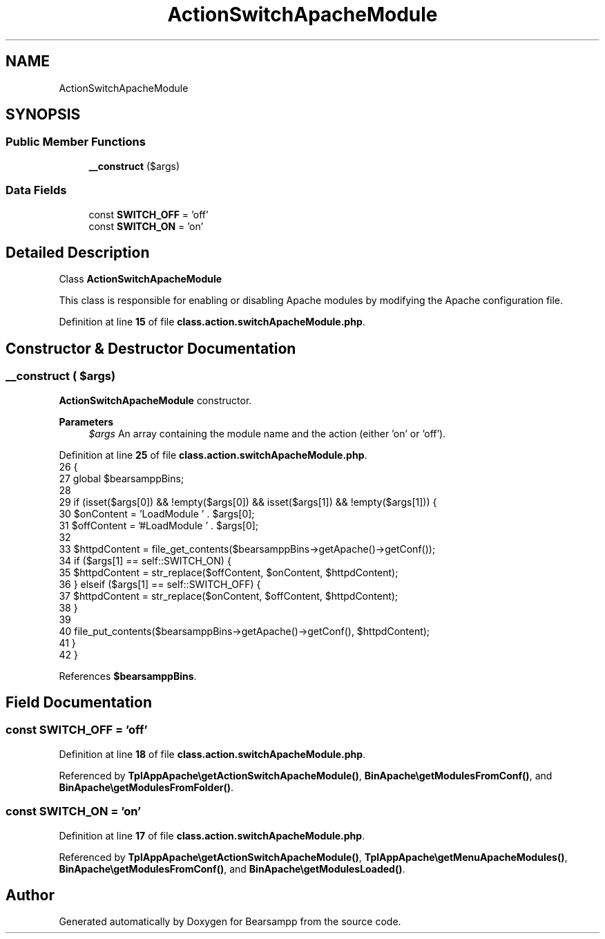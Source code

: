 .TH "ActionSwitchApacheModule" 3 "Version 2025.8.29" "Bearsampp" \" -*- nroff -*-
.ad l
.nh
.SH NAME
ActionSwitchApacheModule
.SH SYNOPSIS
.br
.PP
.SS "Public Member Functions"

.in +1c
.ti -1c
.RI "\fB__construct\fP ($args)"
.br
.in -1c
.SS "Data Fields"

.in +1c
.ti -1c
.RI "const \fBSWITCH_OFF\fP = 'off'"
.br
.ti -1c
.RI "const \fBSWITCH_ON\fP = 'on'"
.br
.in -1c
.SH "Detailed Description"
.PP 
Class \fBActionSwitchApacheModule\fP

.PP
This class is responsible for enabling or disabling Apache modules by modifying the Apache configuration file\&. 
.PP
Definition at line \fB15\fP of file \fBclass\&.action\&.switchApacheModule\&.php\fP\&.
.SH "Constructor & Destructor Documentation"
.PP 
.SS "__construct ( $args)"
\fBActionSwitchApacheModule\fP constructor\&.

.PP
\fBParameters\fP
.RS 4
\fI$args\fP An array containing the module name and the action (either 'on' or 'off')\&. 
.RE
.PP

.PP
Definition at line \fB25\fP of file \fBclass\&.action\&.switchApacheModule\&.php\fP\&.
.nf
26     {
27         global $bearsamppBins;
28 
29         if (isset($args[0]) && !empty($args[0]) && isset($args[1]) && !empty($args[1])) {
30             $onContent = 'LoadModule ' \&. $args[0];
31             $offContent = '#LoadModule ' \&. $args[0];
32 
33             $httpdContent = file_get_contents($bearsamppBins\->getApache()\->getConf());
34             if ($args[1] == self::SWITCH_ON) {
35                 $httpdContent = str_replace($offContent, $onContent, $httpdContent);
36             } elseif ($args[1] == self::SWITCH_OFF) {
37                 $httpdContent = str_replace($onContent, $offContent, $httpdContent);
38             }
39 
40             file_put_contents($bearsamppBins\->getApache()\->getConf(), $httpdContent);
41         }
42     }
.PP
.fi

.PP
References \fB$bearsamppBins\fP\&.
.SH "Field Documentation"
.PP 
.SS "const SWITCH_OFF = 'off'"

.PP
Definition at line \fB18\fP of file \fBclass\&.action\&.switchApacheModule\&.php\fP\&.
.PP
Referenced by \fBTplAppApache\\getActionSwitchApacheModule()\fP, \fBBinApache\\getModulesFromConf()\fP, and \fBBinApache\\getModulesFromFolder()\fP\&.
.SS "const SWITCH_ON = 'on'"

.PP
Definition at line \fB17\fP of file \fBclass\&.action\&.switchApacheModule\&.php\fP\&.
.PP
Referenced by \fBTplAppApache\\getActionSwitchApacheModule()\fP, \fBTplAppApache\\getMenuApacheModules()\fP, \fBBinApache\\getModulesFromConf()\fP, and \fBBinApache\\getModulesLoaded()\fP\&.

.SH "Author"
.PP 
Generated automatically by Doxygen for Bearsampp from the source code\&.
